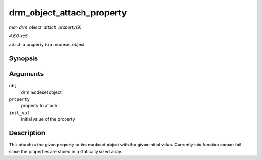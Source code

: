 .. -*- coding: utf-8; mode: rst -*-

.. _API-drm-object-attach-property:

==========================
drm_object_attach_property
==========================

*man drm_object_attach_property(9)*

*4.6.0-rc5*

attach a property to a modeset object


Synopsis
========

.. c:function:: void drm_object_attach_property( struct drm_mode_object * obj, struct drm_property * property, uint64_t init_val )

Arguments
=========

``obj``
    drm modeset object

``property``
    property to attach

``init_val``
    initial value of the property


Description
===========

This attaches the given property to the modeset object with the given
initial value. Currently this function cannot fail since the properties
are stored in a statically sized array.


.. ------------------------------------------------------------------------------
.. This file was automatically converted from DocBook-XML with the dbxml
.. library (https://github.com/return42/sphkerneldoc). The origin XML comes
.. from the linux kernel, refer to:
..
.. * https://github.com/torvalds/linux/tree/master/Documentation/DocBook
.. ------------------------------------------------------------------------------
